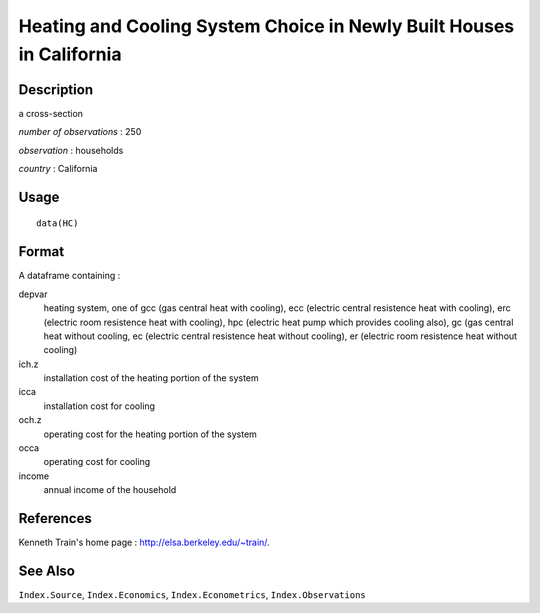+--------------------------------------+--------------------------------------+
| HC                                   |
| R Documentation                      |
+--------------------------------------+--------------------------------------+

Heating and Cooling System Choice in Newly Built Houses in California
---------------------------------------------------------------------

Description
~~~~~~~~~~~

a cross-section

*number of observations* : 250

*observation* : households

*country* : California

Usage
~~~~~

::

    data(HC)

Format
~~~~~~

A dataframe containing :

depvar
    heating system, one of gcc (gas central heat with cooling), ecc
    (electric central resistence heat with cooling), erc (electric room
    resistence heat with cooling), hpc (electric heat pump which
    provides cooling also), gc (gas central heat without cooling, ec
    (electric central resistence heat without cooling), er (electric
    room resistence heat without cooling)

ich.z
    installation cost of the heating portion of the system

icca
    installation cost for cooling

och.z
    operating cost for the heating portion of the system

occa
    operating cost for cooling

income
    annual income of the household

References
~~~~~~~~~~

Kenneth Train's home page : http://elsa.berkeley.edu/~train/.

See Also
~~~~~~~~

``Index.Source``, ``Index.Economics``, ``Index.Econometrics``,
``Index.Observations``
